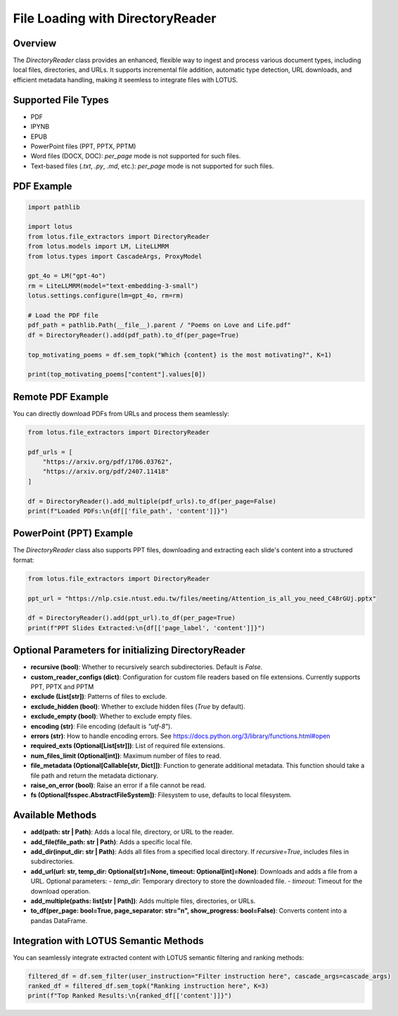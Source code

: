 File Loading with DirectoryReader
========================

Overview
---------
The `DirectoryReader` class provides an enhanced, flexible way to ingest and process various document types, including local files, directories, and URLs. 
It supports incremental file addition, automatic type detection, URL downloads, and efficient metadata handling, making it seemless to integrate files with LOTUS.

Supported File Types
--------------------
- PDF
- IPYNB
- EPUB
- PowerPoint files (PPT, PPTX, PPTM)
- Word files (DOCX, DOC): `per_page` mode is not supported for such files.
- Text-based files (`.txt`, `.py`, `.md`, etc.): `per_page` mode is not supported for such files. 

PDF Example
--------
.. code-block:: python

    import pathlib

    import lotus
    from lotus.file_extractors import DirectoryReader
    from lotus.models import LM, LiteLLMRM
    from lotus.types import CascadeArgs, ProxyModel

    gpt_4o = LM("gpt-4o")
    rm = LiteLLMRM(model="text-embedding-3-small")
    lotus.settings.configure(lm=gpt_4o, rm=rm)

    # Load the PDF file
    pdf_path = pathlib.Path(__file__).parent / "Poems on Love and Life.pdf"
    df = DirectoryReader().add(pdf_path).to_df(per_page=True)

    top_motivating_poems = df.sem_topk("Which {content} is the most motivating?", K=1)

    print(top_motivating_poems["content"].values[0])

Remote PDF Example
--------
You can directly download PDFs from URLs and process them seamlessly:

.. code-block:: python

    from lotus.file_extractors import DirectoryReader

    pdf_urls = [
        "https://arxiv.org/pdf/1706.03762",
        "https://arxiv.org/pdf/2407.11418"
    ]

    df = DirectoryReader().add_multiple(pdf_urls).to_df(per_page=False)
    print(f"Loaded PDFs:\n{df[['file_path', 'content']]}")

PowerPoint (PPT) Example
--------
The `DirectoryReader` class also supports PPT files, downloading and extracting each slide's content into a structured format:

.. code-block:: python

    from lotus.file_extractors import DirectoryReader

    ppt_url = "https://nlp.csie.ntust.edu.tw/files/meeting/Attention_is_all_you_need_C48rGUj.pptx"

    df = DirectoryReader().add(ppt_url).to_df(per_page=True)
    print(f"PPT Slides Extracted:\n{df[['page_label', 'content']]}")

Optional Parameters for initializing DirectoryReader
--------------------------------
- **recursive (bool)**: Whether to recursively search subdirectories. Default is `False`.
- **custom_reader_configs (dict)**: Configuration for custom file readers based on file extensions. Currently supports PPT, PPTX and PPTM
- **exclude (List[str])**: Patterns of files to exclude.
- **exclude_hidden (bool)**: Whether to exclude hidden files (`True` by default).
- **exclude_empty (bool)**: Whether to exclude empty files.
- **encoding (str)**: File encoding (default is `"utf-8"`).
- **errors (str)**: How to handle encoding errors. See https://docs.python.org/3/library/functions.html#open
- **required_exts (Optional[List[str]])**: List of required file extensions.
- **num_files_limit (Optional[int])**: Maximum number of files to read.
- **file_metadata (Optional[Callable[str, Dict]])**: Function to generate additional metadata. This function should take a file path and return the metadata dictionary.
- **raise_on_error (bool)**: Raise an error if a file cannot be read.
- **fs (Optional[fsspec.AbstractFileSystem])**: Filesystem to use, defaults to local filesystem.

Available Methods
--------------------
- **add(path: str | Path)**: 
  Adds a local file, directory, or URL to the reader.

- **add_file(file_path: str | Path)**: 
  Adds a specific local file.

- **add_dir(input_dir: str | Path)**: 
  Adds all files from a specified local directory. If `recursive=True`, includes files in subdirectories.

- **add_url(url: str, temp_dir: Optional[str]=None, timeout: Optional[int]=None)**: 
  Downloads and adds a file from a URL.
  Optional parameters:
  - `temp_dir`: Temporary directory to store the downloaded file. 
  - `timeout`: Timeout for the download operation.

- **add_multiple(paths: list[str | Path])**: 
  Adds multiple files, directories, or URLs.

- **to_df(per_page: bool=True, page_separator: str="\n", show_progress: bool=False)**:
  Converts content into a pandas DataFrame.



Integration with LOTUS Semantic Methods
--------------------
You can seamlessly integrate extracted content with LOTUS semantic filtering and ranking methods:

.. code-block:: python

    filtered_df = df.sem_filter(user_instruction="Filter instruction here", cascade_args=cascade_args)
    ranked_df = filtered_df.sem_topk("Ranking instruction here", K=3)
    print(f"Top Ranked Results:\n{ranked_df[['content']]}")

